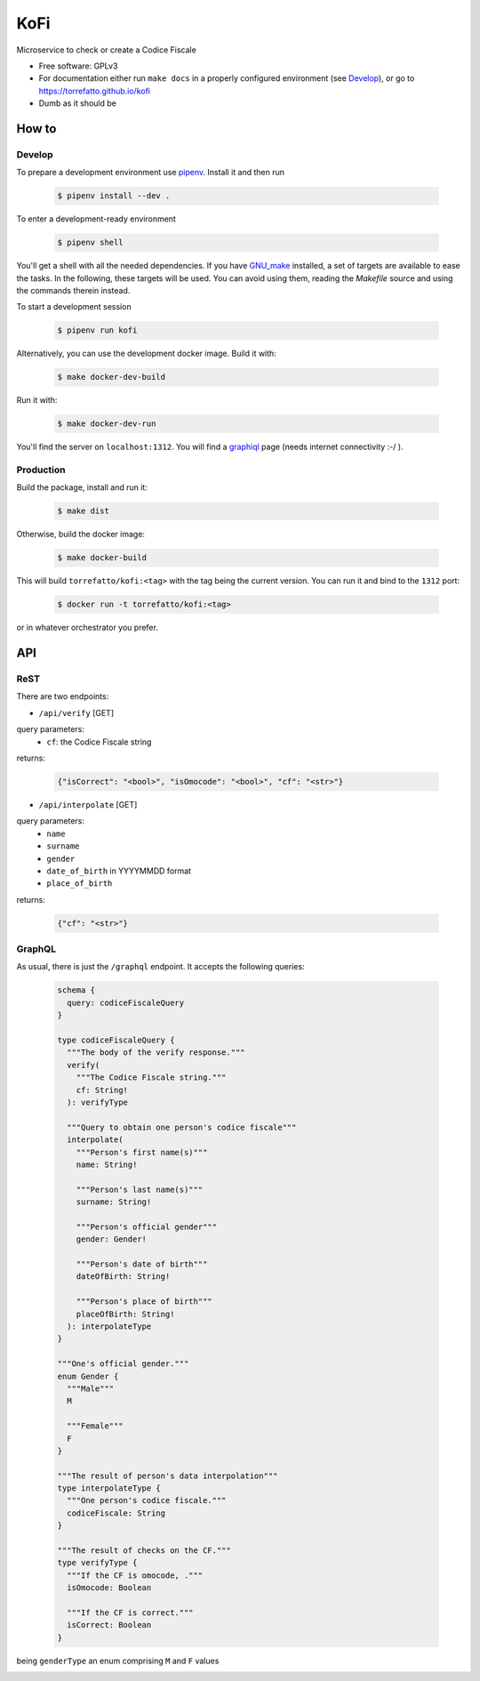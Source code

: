 ====
KoFi
====

Microservice to check or create a Codice Fiscale

* Free software: GPLv3
* For documentation either run ``make docs`` in a properly configured environment (see Develop_),
  or go to https://torrefatto.github.io/kofi
* Dumb as it should be


How to
======

Develop
-------

To prepare a development environment use pipenv_. Install it and then run

  .. code-block:: shell

    $ pipenv install --dev .

To enter a development-ready environment

  .. code-block:: shell

    $ pipenv shell

You'll get a shell with all the needed dependencies. If you have GNU_make_ installed, a set
of targets are available to ease the tasks. In the following, these targets will be used.
You can avoid using them, reading the `Makefile` source and using the commands therein instead.

To start a development session

  .. code-block:: shell

    $ pipenv run kofi

Alternatively, you can use the development docker image. Build it with:

  .. code-block:: shell

    $ make docker-dev-build

Run it with:

  .. code-block:: shell

    $ make docker-dev-run

You'll find the server on ``localhost:1312``. You will find a graphiql_ page (needs internet
connectivity :-/ ).

Production
----------

Build the package, install and run it:

  .. code-block:: shell

    $ make dist

Otherwise, build the docker image:

  .. code-block:: shell

    $ make docker-build

This will build ``torrefatto/kofi:<tag>`` with the tag being the current version.
You can run it and bind to the ``1312`` port:

  .. code-block:: shell

    $ docker run -t torrefatto/kofi:<tag>

or in whatever orchestrator you prefer.

API
===

ReST
----

There are two endpoints:

* ``/api/verify`` [GET]
query parameters:
  - ``cf``: the Codice Fiscale string

returns:

  .. code-block:: json

    {"isCorrect": "<bool>", "isOmocode": "<bool>", "cf": "<str>"}

* ``/api/interpolate`` [GET]
query parameters:
  - ``name``
  - ``surname``
  - ``gender``
  - ``date_of_birth`` in YYYYMMDD format
  - ``place_of_birth``

returns:

  .. code-block:: json

    {"cf": "<str>"}


GraphQL
-------

As usual, there is just the ``/graphql`` endpoint. It accepts the following queries:

 .. code-block:: graphql

    schema {
      query: codiceFiscaleQuery
    }

    type codiceFiscaleQuery {
      """The body of the verify response."""
      verify(
        """The Codice Fiscale string."""
        cf: String!
      ): verifyType

      """Query to obtain one person's codice fiscale"""
      interpolate(
        """Person's first name(s)"""
        name: String!

        """Person's last name(s)"""
        surname: String!

        """Person's official gender"""
        gender: Gender!

        """Person's date of birth"""
        dateOfBirth: String!

        """Person's place of birth"""
        placeOfBirth: String!
      ): interpolateType
    }

    """One's official gender."""
    enum Gender {
      """Male"""
      M

      """Female"""
      F
    }

    """The result of person's data interpolation"""
    type interpolateType {
      """One person's codice fiscale."""
      codiceFiscale: String
    }

    """The result of checks on the CF."""
    type verifyType {
      """If the CF is omocode, ."""
      isOmocode: Boolean

      """If the CF is correct."""
      isCorrect: Boolean
    }

being ``genderType`` an enum comprising ``M`` and ``F`` values

.. _pipenv: https://pipenv.kennethreitz.org/en/latest/
.. _GNU_make: https://www.gnu.org/software/make/
.. _graphiql: 


